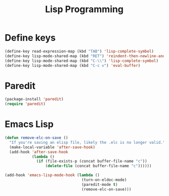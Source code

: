 #+TITLE: Lisp Programming

* Define keys
#+BEGIN_SRC emacs-lisp
  (define-key read-expression-map (kbd "TAB") 'lisp-complete-symbol)
  (define-key lisp-mode-shared-map (kbd "RET") 'reindent-then-newline-and-indent)
  (define-key lisp-mode-shared-map (kbd "C-\\") 'lisp-complete-symbol)
  (define-key lisp-mode-shared-map (kbd "C-c v") 'eval-buffer)
#+END_SRC

* Paredit
#+BEGIN_SRC emacs-lisp
  (package-install 'paredit)
  (require 'paredit)
#+END_SRC

* Emacs Lisp
#+BEGIN_SRC emacs-lisp
  (defun remove-elc-on-save ()
    "If you're saving an elisp file, likely the .elc is no longer valid."
    (make-local-variable 'after-save-hook)
    (add-hook 'after-save-hook
              (lambda ()
                (if (file-exists-p (concat buffer-file-name "c"))
                    (delete-file (concat buffer-file-name "c"))))))

  (add-hook 'emacs-lisp-mode-hook (lambda ()
                                    (turn-on-eldoc-mode)
                                    (paredit-mode t)
                                    (remove-elc-on-save)))
#+END_SRC
